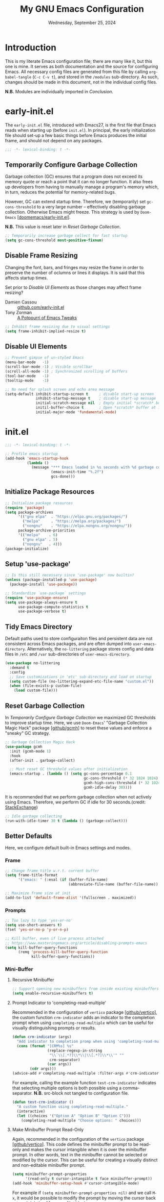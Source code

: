 #+TITLE: My GNU Emacs Configuration
#+DATE: Wednesday, September 25, 2024
#+PROPERTY: header-args:emacs-lisp :results silent
#+STARTUP: overview

* Introduction

This is my literate Emacs configuration file; there are many like it,
but this one is mine. It serves as both documentation and the source
for configuring Emacs. All necessary config files are generated from
this file by calling ~org-babel-tangle~ (~C-c C-v t~), and stored in the
=/modules= sub-directory. As such, changes should be made in this
document, not in the individual config files.

*N.B.* Modules are individually imported in [[*Conclusion][Conclusion]].

* early-init.el

The =early-init.el= file, introduced with Emacs27, is the first file
that Emacs reads when starting up (before =init.el=). In principal, the
early initialization file should set-up a few basic things before
Emacs produces the initial frame, and should not depend on any
packages.

#+begin_src emacs-lisp :tangle early-init.el
;;; -*- lexical-binding: t -*-
#+end_src

** Temporarily Configure Garbage Collection

Garbage collection (GC) ensures that a program does not exceed its
memory quote or reach a point that it can no longer function. It also
frees up developers from having to manually manage a program's memory
which, in turn, reduces the potential for memory-related bugs.

However, GC can extend startup time. Therefore, we (temporarily) set
~gc-cons-threshold~ to a very large number -- effectively disabling
garbage collection. Otherwise Emacs might freeze. This strategy is
used by =Doom-Emacs= [[[https://github.com/doomemacs/doomemacs/blob/master/early-init.el][doomemacs/early-init.el]]].

*N.B.* This value is reset later in [[*Reset Garbage Collection][Reset Garbage Collection]].

#+begin_src emacs-lisp :tangle early-init.el
;; Temporarily increase garbage collect for fast startup
(setq gc-cons-threshold most-positive-fixnum)
#+end_src

** Disable Frame Resizing

Changing the font, bars, and fringes may resize the frame in order to
preserve the number of oclumns or lines it displays. It is said that
this affects startup times.

Set prior to [[*Disable UI Elements][Disable UI Elements]] as those changes may affect frame
resizing?

+ Damien Cassou :: [[https://github.com/DamienCassou/emacs.d/blob/master/early-init.el#L25][github.com/early-init.el]]
+ Tony Zorman :: [[https://tony-zorman.com/posts/emacs-potpourri.html][A Potpourri of Emacs Tweaks]]

#+begin_src emacs-lisp :tangle early-init.el
;; Inhibit frame resizing due to visual settings
(setq frame-inhibit-implied-resize t)

#+end_src

** Disable UI Elements

#+begin_src emacs-lisp :tangle early-init.el
;; Prevent gimpse of un-styled Emacs
(menu-bar-mode   -1)
(scroll-bar-mode -1) ; Visible scrollbar
(scroll-all-mode -1) ; Synchronized scrolling of buffers
(tool-bar-mode   -1)
(tooltip-mode    -1)

;; No need for splash screen and echo area message
(setq-default inhibit-startup-screen t     ; disable start-up screen
              inhibit-startup-message t    ; disable start-up message
              initial-scratch-message nil  ; Empty initial *scratch* buffer
              initil-buffer-choice t       ; Open *scratch* buffer at init
              initial-major-mode 'fundamental-mode)
#+end_src

* init.el

#+begin_src emacs-lisp :tangle init.el
;;; -*- lexical-binding: t -*-

;; Profile emacs startup
(add-hook 'emacs-startup-hook
          (lambda ()
            (message "*** Emacs loaded in %s seconds with %d garbage collections."
                     (emacs-init-time "%.2f")
                     gcs-done)))
#+end_src

** Initialize Package Resources

#+begin_src emacs-lisp :tangle init.el
;; Initialize package resources
(require 'package)
(setq package-archives
      '(("gnu elpa"  . "https://elpa.gnu.org/packages/")
        ("melpa"     . "https://melpa.org/packages/")
        ("nongnu"    . "https://elpa.nongnu.org/nongnu/"))
      package-archive-priorities
      '(("melpa"    . 6)
        ("gnu elpa" . 5)
        ("nongnu"   . 4)))
(package-initialize)
#+end_src

** Setup 'use-package'

#+begin_src emacs-lisp :tangle init.el
;; Is this still necessary since 'use-package' now builtin?
(unless (package-installed-p 'use-package)
  (package-install 'use-package))

;; Standardize `use-package` settings
(require 'use-package-ensure)
(setq use-package-always-ensure t
      use-package-compute-statistics t
      use-package-verbose t)
#+end_src

** Tidy Emacs Directory

Default paths used to store configuraiton files and persistent data
are not consistent across Emacs packages, and are often dumped into
~user-emacs-directory~. Alternatively, the =no-littering= package stores
config and data files in =/etc= and =/var= sub-directories of
~user-emacs-directory~.

#+begin_src emacs-lisp :tangle init.el
(use-package no-littering
  :demand t
  :config
  ;; Save customizations in 'etc' sub-directory and load on startup
  (setq custom-file (no-littering-expand-etc-file-name "custom.el"))
  (when (file-exists-p custom-file)
    (load custom-file)))
#+end_src

** Reset Garbage Collection

In [[*Temporarily Configure Garbage Collection][Temporarily Configure Garbage Collection]] we maximized GC thresholds
to improve startup time. Here, we use =Doom-Emacs=' "Garbage Collection
Magic Hack" package [[[https://github.com/emacsmirror/gcmh][github/gcmh]]] to reset these values and enforce a
"sneaky" GC strategy.

#+begin_src emacs-lisp :tangle init.el
;; Garbage Collection Magic Hack
(use-package gcmh
  :init (gcmh-mode 1)
  :hook
  (after-init . garbage-collect)

  ;; Must reset GC threshold values after initialization
  (emacs-startup . (lambda () (setq gc-cons-percentage 0.1
                                    gc-cons-threshold (* 32 1024 1024)
                                    gcmh-high-cons-threshold (* 32 1024 1024)
                                    gcmh-idle-delay 30))))
#+end_src

It is recommended that we perform garbage collection when not actively
using Emacs. Therefore, we perform GC if idle for 30 seconds.(credit:
[[https://emacs.stackexchange.com/questions/34342/is-there-any-downside-to-setting-gc-cons-threshold-very-high-and-collecting-ga][StackExchange]])

#+begin_src emacs-lisp :tangle init.el
;; Idle garbage collecting
(run-with-idle-timer 30 t (lambda () (garbage-collect)))
#+end_src

** Better Defaults

Here, we configure default built-in Emacs settings and modes.

*** Frame

#+begin_src emacs-lisp :tangle init.el
;; Change frame title w.r.t. current buffer
(setq frame-title-format
      '("emacs: " (:eval (if (buffer-file-name)
                             (abbreviate-file-name (buffer-file-name)) "%b"))))

;; Maximize frame size at init
(add-to-list 'default-frame-alist '(fullscreen . maximized))
#+end_src
*** Prompts

#+begin_src emacs-lisp :tangle init.el
;; Too lazy to type 'yes-or-no'
(setq use-short-answers t)
(fset 'yes-or-no-p 'y-or-n-p)

;; Kill buffer, even if live process attached
;; https://www.masteringemacs.org/article/disabling-prompts-emacs
(setq kill-buffer-query-functions
      (remq 'process-kill-buffer-query-function
            kill-buffer-query-functions))
#+end_src

*** Mini-Buffer
**** Recursive Minibuffer

#+begin_src emacs-lisp :tangle modules/my-completion.el
;; Support opening new minibuffers from inside existing minibuffers
(setq enable-recursive-minibuffers t)
#+end_src

**** Prompt Indicator to 'completing-read-multiple'

Recommended in the configuration of =vertico= package [[[https://github.com/minad/vertico][github/vertico]]],
the custom function ~crm-indicator~ adds an indicator to the completion
prompt when using ~completing-read-multiple~ which can be useful for
visually distinguishing prompts or results.

#+begin_src emacs-lisp :tangle modules/my-completion.el
(defun crm-indicator (args)
  "Add indicator to completion promp when using 'completing-read-multiple'"
  (cons (format "[CRM%s] %s"
                (replace-regexp-in-string
                 "\\`\\[.*?]\\*\\|\\[.*?]\\*\\'" ""
                 crm-separator)
                (car args))
        (cdr args)))
(advice-add #'completing-read-multiple :filter-args #'crm-indicator)
#+end_src

For example, calling the example function ~test-crm-indicator~ indicates
that selecting multiple options is both possible using a
comma-separator. *N.B.* src-block not tangled to configuration file.

#+begin_src emacs-lisp :tangle no
(defun test-crm-indicator ()
  "A custom function using completing-read-multiple."
  (interactive)
  (let ((choices '("Option A" "Option B" "Option C")))
    (completing-read-multiple "Choose options: " choices)))
#+end_src

**** Make Minibuffer Prompt Read-Only

Again, recommended in the configuration of the =vertico= package
[[[https://github.com/minad/vertico][github/vertico]]]. This code defines the minibuffer prompt to be
read-only and makes the cursor intangible when it is over the
minibuffer prompt. In other words, text in the minibuffer cannot be
selected or modified by the cursor. This can be useful for creating a
visually distinct and non-editable minibuffer prompt.

#+begin_src emacs-lisp :tangle modules/my-completion.el
(setq minibuffer-prompt-properties
      '(read-only t cursor-intangible t face minibuffer-prompt))
(add-hook 'minibuffer-setup-hook #'cursor-intangible-mode)
#+end_src

For example if ~(setq minibuffer-prompt-properties nil)~ and we call
~M-x~, it would be possible to modify the prompt by moving the cursor
back ~C-b~ and deleting M, -, or x. _Not ideal_.

**** Close Minibuffer Regardless of Point Location

#+begin_src emacs-lisp :tangle init.el
;; Closes minibuffer regardless of point location
(advice-add 'keyboard-quit :before (lambda ()
                                     (when (active-minibuffer-window)
                                       (abort-recursive-edit))))
#+end_src
*** Indentation Style

#+begin_src emacs-lisp :tangle init.el
;; Disable 'TAB' for indentation
(setq-default indent-tabs-mode nil)

;; Use 'TAB' for auto-completion selection
(setq-default tab-always-indent 'complete)

;; Number of spaces occupied by 'TAB'
(setq-default tab-width 4
              standard-indent 4)
#+end_src

*** Whitespace

The builtin =whitespace-mode= is useful for visualizing and
automatically cleaning up white-spaces in our buffers. [[https://www.emacswiki.org/emacs/WhiteSpace][Emacswiki]]
provides a nice overview of the settings.

The ~whitespace-style~ variable specifies how blank white-spaces are
visualized and the following are included in our configuration:

  + face :: Enable all visualization via faces. Required for
    visualization of many white-spaces listed below.
  + trailing :: Trailing blanks are visualized via faces.
  + lines-tail :: Columns beyond ~whitespace-line-column~ are
    highlighted via faces (must exclude =lines= in our configuration).
  + empty :: Empty lines at beginning/end of buffer are visualized.
  + indentation::space :: TABs at beginning of lines are visualized.
  + space-before-tab::tab :: SPACEs before TAB are visualized.

#+begin_src emacs-lisp :tangle init.el
;; Built-in Emacs variable highlights empty lines
(setq indicate-empty-lines t)

;; Visualize whitespace and remove on cleanup
(use-package whitespace
  :hook (((prog-mode org-mode) . whitespace-mode)
         (before-save . whitespace-cleanup))
  :custom
  (whitespace-line-column 79 "Highlight text beyond column")
  (whitespace-style '(face
                      trailing
                      lines-tail
                      empty
                      indentation::space
                      space-before-tab::tab))
  :config
  ;; Turn off global whitespace mode
  (global-whitespace-mode 0))
#+end_src

*** Mouse/Scrolling

#+begin_src emacs-lisp :tangle init.el
(setq  mouse-wheel-scroll-amount '(1 ((shift) . 1)) ; scroll one line at a time
       mouse-wheel-progressive-speed nil            ; don't accelerate scrolling
       mouse-wheel-follow-mouse 't                  ; scroll window under mouse
       mouse-yank-at-point t)                       ; Mouse paste at point, not cursor

;; Scrolling at end of document adds one line
(setq scroll-step 1)

;; Use pixel scrolling instead of by line
;; https://tony-zorman.com/posts/emacs-potpourri.html
(pixel-scroll-precision-mode 1)
#+end_src

*** Cursor

#+begin_src emacs-lisp :tangle init.el
(setq-default cursor-type 'bar)

;; Flash cursor location when switching buffers
(use-package beacon
  :config (beacon-mode 1))
#+end_src

*** Writing

#+begin_src emacs-lisp :tangle init.el
;; Replace active region by typing text
(delete-selection-mode 1)

;; Specify desired column width of buffer
(setq fill-column 79)
#+end_src

*** Highlighting

#+begin_src emacs-lisp :tangle init.el
;; Highlight line containing point
(global-hl-line-mode)

;; Highlight matching parentheses
(use-package paren
  :custom
  (show-paren-style 'parenthesis "Only highlight ()")
  (show-paren-when-point-inside-paren t)
  (show-paren-when-point-in-periphery t)
  ;; If cursor on ), show overlay for (
  (show-paren-context-when-offscreen 'overlay)
  :config (electric-pair-mode 1 "Automatic parens pairing"))
#+end_src

*** Bookmarks

The built-in =bookmark.el= package allows us to quickly store and access
specific locations in frequently visited files. I mostly use the
following functions:

+ bookmark-set :: ~C-x r m~; Set bookmark at current location
  - Prompt user for desired name of bookmark
  - Bookmarked locations indicated by flag in fringe of buffer
  - Bookmark details stored in =bookmark-alist=
+ bookmark-jump :: ~C-x r b~; Select bookmark and jump to location
+ bookmark-save :: Export =bookmark-alist= to specified file
+ bookmark-delete :: Delete bookmark in =bookmark-alist=
+ bookmark-bmenu-list :: Open buffer containing all bookmarks

*N.B.* The built-in =register.el= package is a more temporary alternative
to =bookmark=, and are assigned to a single character instead of a
name. For more information, checkout this [[https://www.youtube.com/watch?time_continue=3&v=RLPU65RLiC4&embeds_referring_euri=https%3A%2F%2Fwww.reddit.com%2F][youtube video]]. I have not
explored registers much.

#+begin_src emacs-lisp :tangle init.el
(use-package bookmark
  :custom
  ;; By default 'no-littering' package stores bookmark file to 'var/', which is
  ;; lost if performing a "fresh" Emacs install. To persist, set
  ;; 'bookmark-default-file' to store in personal 'scratch/' directory.
  ;; (bookmark-default-file "~/scratch/jon/.bookmarks.el")
  (bookmark-save-flag t "Save bookmarks when Emacs killed")
  (bookmark-fringe-mark t "Non-nil to show icon in fringe"))
#+end_src

*** File Encoding

[[https://blog.hubspot.com/website/what-is-utf-8][UTF-8]] is central to the storage and encoding of text and
files. Although other encoding systems exist, =utf-8= is practically a
standard, at least in the West, and so it is important that we
instruct Emacs to treat files as UTF-8 by default (credit:
[[https://www.masteringemacs.org/article/working-coding-systems-unicode-emacs][MasteringEmacs]]).

#+begin_src emacs-lisp :tangle init.el
(set-default-coding-systems 'utf-8)
#+end_src

*** Line Numbers

#+begin_src emacs-lisp :tangle init.el
;; Show column number in the modeline
(column-number-mode t)

;; Display line numbers in prog-mode
(add-hook 'prog-mode-hook 'display-line-numbers-mode)
#+end_src

* my-visuals.el
** Visual Advice

#+begin_src emacs-lisp :tangle modules/my-visuals.el
;;; -*- lexical-binding: t -*-

;; Discard all themes before loading next
(define-advice load-theme (:before (&rest _args) theme-dont-propagate)
  (mapc #'disable-theme custom-enabled-themes))
#+end_src

** Theme

#+begin_src emacs-lisp :tangle modules/my-visuals.el
(use-package doom-themes
  :ensure t
  :config
  ;; Global settings (defaults)
  (setq doom-themes-enable-bold t    ; if nil, bold is universally disabled
        doom-themes-enable-italic t) ; if nil, italics is universally disabled

  ;; Enable flashing mode-line on errors
  (doom-themes-visual-bell-config)

  ;; Corrects (and improves) org-mode's native fontification.
  (doom-themes-org-config))
#+end_src

** Toggle Light & Dark Themes

#+begin_src emacs-lisp :tangle modules/my-visuals.el
(defun light ()
  (interactive)
  (load-theme 'doom-tomorrow-day t))

(defun dark ()
  (interactive)
  (load-theme 'doom-one t))

(dark)
#+end_src

** Icons

#+begin_src emacs-lisp :tangle modules/my-visuals.el
(use-package nerd-icons
  :config
  ;; Download nerd-icons if directory not found
  (unless (car (file-expand-wildcards
                (concat user-emacs-directory "elpa/nerd-icons-*")))
    (nerd-icons-install-fonts t)))
#+end_src

** Modeline

#+begin_src emacs-lisp :tangle modules/my-visuals.el
(use-package doom-modeline
  :config (doom-modeline-mode 1)
  :custom
  ;; Display project_name/../file_name
  (doom-modeline-buffer-file-name-style 'truncate-with-project)
  (doom-modeline-buffer-encoding nil "Dont care about UTF-8 badge")
  (doom-modeline-vcs-max-length 30 "Limit branch name length")
  (doom-modeline-enable-word-count t "Turn on wordcount"))
#+end_src

** Addtitional Highlighting

*N.B.* Built-in Emacs settings set in [[*Highlighting][Highlighting]]

#+begin_src emacs-lisp :tangle modules/my-visuals.el
;; Highlight occurrences of the same text in buffer
(use-package highlight-thing
  :demand t
  :hook ((prog-mode . highlight-thing-mode)
         (org-mode . highlight-thing-mode))
  :custom
  (highlight-thing-exclude-thing-under-point t)
  (highlight-thing-case-sensitive-p t)
  (highlight-thing-ignore-list
   '("False" "True", "return", "None", "if", "else", "self",
     "import", "from", "in", "def", "class")))
#+end_src

** Provide Visuals

#+begin_src emacs-lisp :tangle modules/my-visuals.el
(provide 'my-visuals)
#+end_src

* my-org.el
** Org Basics

#+begin_src emacs-lisp :tangle modules/my-org.el
  ;;; -*- lexical-binding: t -*-

;; The essentials
(use-package org
  :demand t
  :bind (("C-c l" . org-store-link)
         ("C-c a" . org-agenda)
         ("C-c c" . org-capture))
  :hook (org-src-mode . whitespace-cleanup)
  :custom
  (org-startup-folded t "Always fold headers")
  (org-startup-indented t "Visually indent at startup")
  (org-adapt-indentation t "Align contents with heading"))
#+end_src

** Org Appearance
*** Modernize Org UI

#+begin_src emacs-lisp :tangle modules/my-org.el
;; "Modernizes" UI experience of 'org-mode'
(use-package org-modern
  :after org
  :init (global-org-modern-mode)
  :hook ((org-mode                 . org-modern-mode)
         (org-agenda-finalize-hook . org-modern-agenda))
  :commands (org-modern-mode org-modern-agenda))
#+end_src

*** Emphasis Markers

#+begin_src emacs-lisp :tangle modules/my-org.el
(setq org-hide-emphasis-markers t)

;; Interactively toggle visability if cursor between markers
(use-package org-appear
  :after org
  :hook (org-mode . org-appear-mode)
  :custom (org-appear-inside-latex t))
#+end_src

** Org Key Behavior

#+begin_src emacs-lisp :tangle modules/my-org.el
;; 'C-a/e' jump to start-end of headline text
(setq org-special-ctrl-a/e t)

;; 'C-k' behave different on headline text
(setq org-special-ctrl-k t)

;; Do not delete hidden subtree with 'C-k'
(setq org-ctrl-k-protect-subtree t)

;; ? speed-key opens Speed Keys help.
(setq org-use-speed-commands
      ;; If non-nil, 'org-use-speed-commands' allows efficient
      ;; navigation of headline text when cursor is on leading
      ;; star. Custom function allows use of Speed keys if on ANY
      ;; stars.
      (lambda ()
        (and (looking-at org-outline-regexp)
             (looking-back "^\**"))))
#+end_src

** Org-Babel
*** General Org-Babel Settings

#+begin_src emacs-lisp :tangle modules/my-org.el
(setq org-confirm-babel-evaluate nil
        org-src-window-setup 'current-window
        org-src-ask-before-returning-to-edit-buffer t)

;; Remove code indentation in org-src blocks
(setq org-src-preserve-indentation t)
#+end_src

*** FIX: Display ANSI Error Colors

#+begin_src emacs-lisp :tangle modules/my-org.el
;; https://github.com/emacs-jupyter/jupyter/issues/366
(defun display-ansi-colors ()
  (ansi-color-apply-on-region (point-min) (point-max)))
#+end_src

** Org Templates
*** Org-Block Templates

#+begin_src emacs-lisp :tangle modules/my-org.el
(setq org-structure-template-alist
      '(("x" . "example")
        ("q" . "quote")
        ("e" . "src emacs-lisp")
        ("m" . "src emacs-lisp :tangle modules/my-")
        ("s" . "src sh")
        ("p" . "src python")))
#+end_src

** Provide my-org

#+begin_src emacs-lisp :tangle modules/my-org.el
(provide 'my-org)
#+end_src

* my-completion.el

#+begin_src emacs-lisp :tangle modules/my-completion.el
;;; -*- lexical-binding: t -*-
#+end_src

** Vertico
*** Vertico + Savehist

The =vertico= package provides mini-buffer completion. Without it, for
instance, I am required to blindly type the name of the desired buffer
or file-path when calling ~switch-to-buffer~ or ~find-file~. Previous
completions are more quickly available

The =savehist= package saves the mini-buffer history so previous
completions are more quickly available.

*N.B.* The author recommends activating the packages in the ~:init~
section of =use-package= such that the mode gets enabled right
away. Note that this forces loading the package.

#+begin_src emacs-lisp :tangle modules/my-completion.el
;; Copied from https://github.com/minad/vertico
(use-package vertico
  :custom
  (vertico-cycle t "Return to top of list")
  (vertico-count 10 "N candidate suggestions")
  :hook (minibuffer-setup . vertico-repeat-save)
  :init (vertico-mode))

;; Persist history over Emacs restarts. Vertico sorts by history position.
(use-package savehist
  :init (savehist-mode))
#+end_src

*** Vertico-Directory

#+begin_src emacs-lisp :tangle modules/my-completion.el
;; Configure directory extension.
(use-package vertico-directory
  :after vertico
  :ensure nil
  ;; More convenient directory navigation commands
  :bind (:map vertico-map
              ("RET" . vertico-directory-enter)
              ("DEL" . vertico-directory-delete-char)
              ("M-DEL" . vertico-directory-delete-word))
  ;; Tidy shadowed file names
  :hook (rfn-eshadow-update-overlay . vertico-directory-tidy))
#+end_src

** Marginalia

*N.B.* =nerd-icons= package added in [[*Icons][Icons]].

#+begin_src emacs-lisp :tangle modules/my-completion.el
;; Provides additional data to mini-buffer completion
(use-package marginalia
  :init (marginalia-mode 1))

;; Add nerd-icons to mini-buffer marginalia
(use-package nerd-icons-completion
  :after (marginalia nerd-icons)
  :hook (marginalia-mode . nerd-icons-completion-marginalia-setup)
  :config (nerd-icons-completion-mode))
#+end_src

** Orderless

#+begin_src emacs-lisp :tangle modules/my-completion.el
;; Copied from https://github.com/oantolin/orderless/tree/master
(use-package orderless
  :ensure t
  :custom
  (completion-styles '(orderless basic))
  (completion-category-overrides '((file (styles basic partial-completion)))))
#+end_src

** Consult

#+begin_src emacs-lisp :tangle modules/my-completion.el
;; For adding extra functionality to the completion interfaces
(use-package consult
  :bind (;; C-c bindings in `mode-specific-map'
         ("C-c M-x" . consult-mode-command)
         ("C-c h" . consult-history)
         ("C-c k" . consult-kmacro)
         ("C-c m" . consult-man)
         ("C-c i" . consult-info)
         ([remap Info-search] . consult-info)
         ;; C-x bindings in `ctl-x-map'
         ("C-x M-:" . consult-complex-command)     ;; orig. repeat-complex-command
         ("C-x b" . consult-buffer)                ;; orig. switch-to-buffer
         ("C-x 4 b" . consult-buffer-other-window) ;; orig. switch-to-buffer-other-window
         ("C-x 5 b" . consult-buffer-other-frame)  ;; orig. switch-to-buffer-other-frame
         ("C-x t b" . consult-buffer-other-tab)    ;; orig. switch-to-buffer-other-tab
         ("C-x r b" . consult-bookmark)            ;; orig. bookmark-jump
         ("C-x p b" . consult-project-buffer)      ;; orig. project-switch-to-buffer
         ;; Custom M-# bindings for fast register access
         ("M-#" . consult-register-load)
         ("M-'" . consult-register-store)          ;; orig. abbrev-prefix-mark (unrelated)
         ("C-M-#" . consult-register)
         ;; Other custom bindings
         ("M-y" . consult-yank-pop)                ;; orig. yank-pop
         ;; M-g bindings in `goto-map'
         ("M-g e" . consult-compile-error)
         ("M-g f" . consult-flymake)               ;; Alternative: consult-flycheck
         ("M-g g" . consult-goto-line)             ;; orig. goto-line
         ("M-g M-g" . consult-goto-line)           ;; orig. goto-line
         ("M-g o" . consult-outline)               ;; Alternative: consult-org-heading
         ("M-g m" . consult-mark)
         ("M-g k" . consult-global-mark)
         ("M-g i" . consult-imenu)
         ("M-g I" . consult-imenu-multi)
         ;; M-s bindings in `search-map'
         ("M-s d" . consult-find)                  ;; Alternative: consult-fd
         ("M-s c" . consult-locate)
         ("M-s g" . consult-grep)
         ("M-s G" . consult-git-grep)
         ("M-s r" . consult-ripgrep)
         ("M-s l" . consult-line)
         ("M-s L" . consult-line-multi)
         ("M-s k" . consult-keep-lines)
         ("M-s u" . consult-focus-lines)
         ;; Isearch integration
         ("M-s e" . consult-isearch-history)
         :map isearch-mode-map
         ("M-e" . consult-isearch-history)         ;; orig. isearch-edit-string
         ("M-s e" . consult-isearch-history)       ;; orig. isearch-edit-string
         ("M-s l" . consult-line)                  ;; needed by consult-line to detect isearch
         ("M-s L" . consult-line-multi)            ;; needed by consult-line to detect isearch
         ;; Minibuffer history
         :map minibuffer-local-map
         ("M-s" . consult-history)                 ;; orig. next-matching-history-element
         ("M-r" . consult-history))                ;; orig. previous-matching-history-element

  ;; Enable automatic preview at point in the *Completions* buffer. This is
  ;; relevant when you use the default completion UI.
  :hook (completion-list-mode . consult-preview-at-point-mode)
  :init
  ;; Optionally configure the register formatting. This improves the register
  ;; preview for `consult-register', `consult-register-load',
  ;; `consult-register-store' and the Emacs built-ins.
  (setq register-preview-delay 0.5
        register-preview-function #'consult-register-format)
  ;; Optionally tweak the register preview window. This adds thin lines,
  ;; sorting and hides the mode line of the window.
  (advice-add #'register-preview :override #'consult-register-window)

  ;; Use Consult to select xref locations with preview
  (setq xref-show-xrefs-function #'consult-xref
        xref-show-definitions-function #'consult-xref)

  :config
  ;; For some commands and buffer sources it is useful to configure the
  ;; :preview-key on a per-command basis udsing the `consult-customize' macro.
  (consult-customize
   consult-theme
   :preview-key '(:debounce 0.2 any)
   consult-ripgrep consult-git-grep consult-grep
   consult-bookmark consult-recent-file consult-xref
   consult--source-bookmark consult--source-recent-file
   consult--source-project-recent-file
   :preview-key '("M-."))

  ;; Optionally configure the narrowing key.
  ;; Both < and C-+ work reasonably well.
  (setq consult-narrow-key "<")

  ;; Optionally make narrowing help available in the minibuffer.
  ;; You may want to use `embark-prefix-help-command' or which-key instead.
  ;; (define-key consult-narrow-map (vconcat consult-narrow-key "?") #'consult-narrow-help)

  ;; By default `consult-project-function' uses `project-root' from project.el.
  ;; Optionally configure a different project root function.
  ;;;; 1. project.el (the default)
  ;; (setq consult-project-function #'consult--default-project--function)
  ;;;; 2. vc.el (vc-root-dir)
  ;; (setq consult-project-function (lambda (_) (vc-root-dir)))
  ;;;; 3. locate-dominating-file
  ;; (setq consult-project-function (lambda (_) (locate-dominating-file "." ".git")))
  ;;;; 4. projectile.el (projectile-project-root)
  ;; (autoload 'projectile-project-root "projectile")
  ;; (setq consult-project-function (lambda (_) (projectile-project-root))))
  )
#+end_src

** Provide my-completion.el

#+begin_src emacs-lisp :tangle modules/my-completion.el
(provide 'my-completion)

;;; my-completion.el ends here
#+end_src

* my-dev.el

#+begin_src emacs-lisp :tangle modules/my-dev.el
;;; -*- lexical-binding: t -*-
#+end_src

** Terminal

#+begin_src emacs-lisp :tangle modules/my-dev.el
;; Terminal emulator inside Emacs
(use-package vterm
  ;; Requires compilation, which may not work without installing dependencies
  :init (setq vterm-always-compile-module t)
  :config
  (defun jh/vterm-new ()
  "Prompt the user for a new vterm buffer name and open it."
  (interactive)
  (let ((vterm-buffer-name (read-string "Enter new vterm buffer name: ")))
    (vterm (generate-new-buffer-name (concat "*" vterm-buffer-name "*"))))))
#+end_src

** Lisp
*** Aggressive-Indent-Mode

No longer have to worry about indents getting messed up in emacs-lisp.

#+begin_src emacs-lisp :tangle modules/my-dev.el
;; Update indentation in response to changes to code
(use-package aggressive-indent
  :hook (emacs-lisp-mode))
#+end_src

** Provide my-dev.el

#+begin_src emacs-lisp :tangle modules/my-dev.el
(provide 'my-dev)

;;; my-dev.el ends here
#+end_src

* my-vc.el

#+begin_src emacs-lisp :tangle modules/my-vc.el
;;; -*- lexical-binding: t -*-
#+end_src

** Magit

The =magit= package is a texted-based user interface to Git (Git
Porcelain) inside Emacs [https://magit.vc/].

#+begin_src emacs-lisp :tangle modules/my-vc.el
(use-package magit
  :bind ("C-x g" . magit-status)
  :diminish magit-minor-mode
  :hook (git-commit-mode . (lambda () (setq fill-column 72)))
  :mode ("/\\.gitmodules\\'" . conf-mode)
  :custom
  ;; hide ^M chars at the end of the line when viewing diffs
  (magit-diff-hide-trailing-cr-characters t)

  ;; Limit legth of commit message summary
  (git-commit-summary-max-length 50)

  ;; Open status buffer in same buffer
  (magit-display-buffer-function 'magit-display-buffer-same-window-except-diff-v1))
#+end_src

** Git-Gutter

#+begin_src emacs-lisp :tangle modules/my-vc.el
(use-package git-gutter
  :hook (prog-mode org-mode)
  :bind (("C-x P" . git-gutter:previous-hunk)
         ("C-x N" . git-gutter:next-hunk)
         ("C-x G" . git-gutter:popup-hunk))
  :config

  ;; Must include if 'linum-mode' activated (common in 'prog-mode')
  ;; because 'git-gutter' does not work with 'linum-mode'.
  (use-package git-gutter-fringe
    :commands git-gutter-mode
    :config (global-git-gutter-mode)))
#+end_src
** Provide my-vc.el

#+begin_src emacs-lisp :tangle modules/my-vc.el
(provide 'my-vc)

;;; my-vc.el ends here
#+end_src

* my-productivity.el

#+begin_src emacs-lisp :tangle modules/my-productivity.el
;;; -*- lexical-binding: t -*-
#+end_src

** Anzu-mode

The =anzu= package provides a minor mode which displays the "current
match" and "total matches" information in the mode-line.

#+begin_src emacs-lisp :tangle modules/my-productivity.el
(use-package anzu
  :hook (emacs-startup . global-anzu-mode)
  :custom
  (anzu-search-threshold 1000 "Limit n words searched to reduce lag")
  (anzu-replace-threshold 50 "Limit n replacement overlay to reduce lag")
  (anzu-minimum-input-length 2 "Increase activation threshold to reduce lag")

  ;; Cleanup mode-line information
  (anzu-mode-lighter "" "Remove mode-name from results")
  (anzu-replace-to-string-separator "")

  :bind (;; Keybindings M-% and C-M-% do not change
         ([remap query-replace] . anzu-query-replace)
         ([remap query-replace-regexp] . anzu-query-replace-regexp)

         :map isearch-mode-map
         ;; Use Anzu-mode for replacing from isearch results (C-s or C-f)
         ([remap isearch-query-replace] . anzu-isearch-query-replace)
         ([remap isearch-query-replace-regexp] . anzu-isearch-query-replace-regexp)))
#+end_src

** Avy

The =avy= package is useful for jumping to visible text using a
char-based decision tree.

#+begin_src emacs-lisp :tangle modules/my-productivity.el
(use-package avy
  :bind (("M-j" . avy-goto-char-timer)  ;; orig. 'default-indent-new-line'
         :map isearch-mode-map
         ("M-j" . avy-isearch))
  :custom
  (avy-timeout-seconds 0.3 "Seconds before overlay appears")
  (avy-style 'pre "Overyly single char at beginning of word")
  :custom-face
  ;; Change colors to improve readability
  (avy-lead-face ((t (:background "#000000" :foreground "#33A4FF" :weight bold)))))
#+end_src

** Type-break Mode

It is not healthy to sit all day; even worse to not take breaks to
eat/drink/stretch/walk. The built-in =type-break-mode= enforces a
pomodoro-style break routine.

#+begin_src emacs-lisp :tangle modules/my-productivity.el
(use-package type-break
  :hook (after-init)
  :custom
  (type-break-interval (* 50 60) "Work session duration")
  (type-break-good-break-interval (* 5 60) "Break duration")
  (type-break-good-rest-interval nil "Start break immediately")
  (type-break-keystroke-threshold '(nil . nil) "Break due to time, not keystroke")
  (type-break-file-name nil "Donot save break info")
  (type-break-query-mode t "Remind later, if break declined")
  (type-break-query-function 'y-or-n-p)
  (type-break-query-interval (* 10 60))
  (type-break-mode-line-message-mode t))
#+end_src

** Helpful

The =Helpful= package is an alternative to the built-in Emacs and
provides a number of additional features such as more readable
doc-strings, and links to function calls and source-code.

#+begin_src emacs-lisp :tangle modules/my-productivity.el
;; Alternative to built-in Emacs help
(use-package helpful
  :bind (("C-h j" . helpful-at-point)
         ("C-h f" . helpful-callable)
         ("C-h F" . helpful-function)
         ("C-h v" . helpful-variable)
         ("C-h k" . helpful-key)
         ("C-h c" . helpful-command)
         ("C-h m" . helpful-macro)))
#+end_src

** Provide my-productivity.el

#+begin_src emacs-lisp :tangle modules/my-productivity.el
(provide 'my-productivity)

;;; my-productivity.el ends here
#+end_src

* my-writing.el

#+begin_src emacs-lisp :tangle modules/my-writing.el
;;; -*- lexical-binding: t -*-
#+end_src

** Spell Check

Spell checking is important for both things like narratives and git
commits.  The [[https://github.com/minad/jinx][jinx]] package is preferred over the builtin =flyspell= due
to efficiency, keybindings, and ability to save words to a dictionary.

The package uses the API of the =Enchant= library [[[https://abiword.github.io/enchant/][github/enchant]]] and
only analyses visible text (instead of the entire buffer). The =jinx=
package requires the following local packages to provide
spell-checking. Both =enchant= and =pkgconf= are
Arch-specific. Dictionaries are provided by =nuspell= (the modern
version of =hunspell=). See [[https://github.com/minad/jinx][gitub/jinx]] for more details. In Arch,
packages can be download by ~yay enchant pkgconf hunspell~.

  + hunspell :: Spell-checker dictionaries
  + enchant :: Wrapper for spelling libraries
  + pkgconf :: Compiler; used by =jinx= to locate =enchant=

Useful commands include:
  + jinx-next / jinx-previous :: Jump to previous/next visible
    spelling error
  + jinx-correct-all :: Allow user to correct all spelling errors in
    buffer

*QUIRK:* Comments in =src-blocks= are only checked if viewed in an
=org-edit-special= buffer accessed via ~C-c '~ . This is because =jinx= only
checks text possessing specific face properties (see
~jinx-include-faces~ and ~jinx-exclude-faces~). When coding, we are only
interested in checking comments and docstrings;
~tree-sitter-hl-face:comment~, for example extends this functionality to
=.py= files (see [[*Syntax Highlighting][Syntax Highlighting]]). To check a comment, we would need
to remove =org-block= in ~jinx-exclude-faces~ at the expense of checking
ALL of the code.

#+begin_src elisp :tangle modules/my-writing.el
(use-package jinx
  :hook (org-mode text-mode prog-mode conf-mode)
  :bind (("C-c j c" . jinx-correct)
         ("C-c j a" . jinx-correct-all)
         ;; alias defined using 'jinx-correct' keybinding
         ("C-c j d" . jinx-save-word-at-point))
  :custom
  ;; 'jinx-mode' only checks text possessing specific face properties like
  ;; 'font-lock-comment-face' in 'prog-mode' for example.
  (jinx-include-faces
   '((yaml-mode . conf-mode)
     (yaml-ts-mode . conf-mode)
     ;; Only check docstrings and comments; not strings
     (conf-mode font-lock-comment-face)
     (prog-mode font-lock-comment-face
                font-lock-doc-face
                tree-sitter-hl-face:comment
                tree-sitter-hl-face:doc)))

  (jinx-languages "en_GB")
  :config
  ;; Quickly save word-at-point to dictionary used by 'jinx'
  (defalias 'jinx-save-word-at-point (kmacro "C-c j c @ RET"))

  ;; 'jinx-correct' suggestions displayed as grid instead of long list
  (vertico-multiform-mode 1)
  (add-to-list 'vertico-multiform-categories
               '(jinx grid (vertico-grid-annotate . 20))))
#+end_src

** Provide my-writing.el

#+begin_src emacs-lisp :tangle modules/my-writing.el
(provide 'my-writing)

;;; my-writing.el ends here
#+end_src

* my-functions.el

#+begin_src emacs-lisp :tangle modules/my-functions.el
;;; -*- lexical-binding: t -*-
#+end_src

** Evaluate init.el

#+begin_src emacs-lisp :tangle modules/my-functions.el
;; Quickly re-evaluate init file
(defun jh/eval-init ()
  (interactive)
  (load-file user-init-file))
#+end_src

** Copy Buffer Name

#+begin_src emacs-lisp :tangle modules/my-functions.el
(defun jh/kill-buffer-name ()
  (interactive)
  (kill-new (buffer-name)))
#+end_src

** Copy Relative Buffer Path

#+begin_src emacs-lisp :tangle modules/my-functions.el
(defun jh/kill-relative-buffer-path ()
  "Copy relative buffer path to kill ring.

Replace '/home/<username>' prefix with '~' if applicable."
  (interactive)
  (if-let* ((full-path (buffer-file-name))
            (abbrev-path (abbreviate-file-name full-path)))
      (progn
        (kill-new abbrev-path)
        (message "Buffer path copied to kill ring: %s" full-path))
    (message "Buffer is not visiting a file.")))
#+end_src

** Create Org-Mode :file Link to Buffer

#+begin_src emacs-lisp :tangle modules/my-functions.el
(defun jh/kill-buffer-orgmode-file-link ()
  "Build [[:file file-path][file-name]] org-link from current
buffer.

The function 'buffer-file-name' returns the absolute path of the
buffer, which breaks should other users open the link. Instead,
the relative path is referenced using the 'abbreviate-file-name'
function."

  (interactive)
  (if-let ((absolute-path (buffer-file-name)))
      (kill-new (message "[[file:%s][%s]]"
                         (abbreviate-file-name absolute-path)
                         (buffer-name)))
    (message "Buffer is not a file")))
#+end_src

** Kill All Buffers

*N.B.* ~M-x crux-kill-other-buffers~ to kill all buffers except current one

#+begin_src emacs-lisp :tangle modules/my-functions.el
(defun jh/kill-buffers-except (buffer-name)
  "Kill all buffers except for BUFFER-NAME."
  (dolist (buffer (buffer-list))
    (unless (or (string-equal (buffer-name buffer) buffer-name)
                (string-equal (buffer-name buffer) (concat " " buffer-name)))
      (kill-buffer buffer))))

(defun jh/kill-all-buffers-except-scratch ()
  "Kill all buffers except for *scratch*."
  (interactive)
  (jh/kill-buffers-except "*scratch*"))
#+end_src

** Jump to Configuration README.org

*N.B.* See related ~M-x crux-find-user-init-file~

#+begin_src emacs-lisp :tangle modules/my-functions.el
(defun jh/find-config-file ()
  "Edit '~/.emacs.d/README.org', in other window."
  (interactive)
  (find-file-other-window "~/.emacs.d/README.org"))
#+end_src

** Jump to Minibuffer

#+begin_src emacs-lisp :tangle modules/my-functions.el
(defun jh/jump-to-minibuffer ()
  "Switch to minibuffer window (if active)"
  (interactive)
  (when (active-minibuffer-window)
    (select-window (active-minibuffer-window))))
#+end_src

** Provide my-functions.el

#+begin_src emacs-lisp :tangle modules/my-functions.el
(provide 'my-functions)

;;; my-functions.el ends here
#+end_src

* my-bindings.el

#+begin_src emacs-lisp :tangle modules/my-bindings.el
;;; -*- lexical-binding: t -*-
#+end_src

** Which-Key

The =which-key= minor-mode displays the available keybindings following
an incomplete command [[[https://github.com/justbur/emacs-which-key][github/whichkey]]]. For example, typing ~C-x~ will
open a window showing available keybindings (and descriptions) sharing
the ~C-x~ prefix.

*N.B.* After popup window appears, use ~C-h~ to open additional navigation
options. This is helpful not all keybindings can fit in the popup
window.

#+begin_src emacs-lisp :tangle modules/my-bindings.el
(use-package which-key
  :config (which-key-mode)
  :custom
  (which-key-show-early-on-C-h t     "Trigger which-key manually")
  (which-key-idle-delay 0.5          "Delay before popup appears")
  (which-key-idle-second-delay 0.05  "Responsiveness after triggered")
  (which-key-popup-type 'minibuffer  "Where to show which-key")
  (which-key-max-display-columns nil "N-cols determined from monotor")
  (which-key-separator " → "         "ex: C-x DEL backward-kill-sentence")
  (which-key-add-column-padding 1    "Padding between columns of keys")
  (which-key-show-remaining-keys t   "Show count of keys in modeline"))
#+end_src

** Crux

The "Collection of Ridiculously Useful eXtensions" =crux= package
bundles many useful interactive commands to enhance your overall Emacs
experience. There are many functions [[[https://github.com/bbatsov/crux/blob/master/crux.el][github.com/crux]]] to choose from.

Below, we add a number of useful functions:
  + crux-move-beginning-of-line :: Move point to indentation of line
  + crux-kill-line-backwards :: Kill line backwards and adjust the
    indentation
  + crux-switch-to-previous-buffer :: Switch to previously opened
    buffer
  + crux-view-url :: Open new buffer containing contents of URL

#+begin_src emacs-lisp :tangle modules/my-bindings.el
;; Collection of useful keybindings
(use-package crux
  :bind (([remap move-beginning-of-line] . 'crux-move-beginning-of-line)
         ([remap kill-whole-line] . 'crux-kill-whole-line)
         ("M-o" . 'crux-switch-to-previous-buffer)
         ("C-<backspace>" . 'crux-kill-line-backwards)
         ("C-c 3" . 'crux-view-url)))
#+end_src

** Global Bindings

#+begin_src emacs-lisp :tangle modules/my-bindings.el
;; 'Find-File-At-Point' package adds additional functionality to
;; existing keybindings
(ffap-bindings)

(global-set-key (kbd "C-+") 'text-scale-increase)
(global-set-key (kbd "C--") 'text-scale-decrease)
(global-set-key (kbd "C-c C-;") 'copy-comment-region)
(global-set-key (kbd "C-x O") 'jh/jump-to-minibuffer)

;; Kill current buffer instead of selecting it from minibuffer
(global-set-key (kbd "C-x M-k") 'kill-current-buffer)
#+end_src

** General.el

Similar to =use-package=, the =general= package provides a more convenient
method for binding keys in Emacs.

#+BEGIN_src emacs-lisp :tangle modules/my-bindings.el
(use-package general
  :custom
  (general-describe-priority-keymaps nil)
  (general-describe-keymap-sort-function 'general-sort-by-car)
  (general-describe-keybinding-sort-function 'general-sort-by-car)

  :config
  ;; Good to unset before assigning to 'my-leader-def'
  (global-unset-key (kbd "M-m"))

  (general-create-definer my-leader-def
    :keymaps 'global
    :prefix "M-m"))

;; :ignore t to define sub-section headers
(my-leader-def

  ;; BUFFERS
  "b"  '(:ignore t                        :which-key "buffer")
  "bn" '(jh/kill-buffer-name              :which-key "get-buffer-name")
  "bp" '(jh/kill-relative-buffer-path     :which-key "get-relative-path")
  "bl" '(jh/kill-buffer-orgmode-file-link :which-key "get-buffer-orgmode-link")
  "bi" '(crux-find-user-init-file         :which-key "jump-to-init")
  "bc" '(jh/find-config-file              :which-key "jump-to-config")
  "bf" '(ffap-other-window                :which-key "find-file-other-window")

  ;; KILL BUFFERS
  "k"  '(:ignore t                          :which-key "killing")
  "ka" '(jh/kill-all-buffers-except-scratch :which-key "kill-all-buffers")
  "ke" '(crux-kill-other-buffers            :which-key "kill-buffers-except-current"))
#+end_src

** Provide my-bindings.el

#+begin_src emacs-lisp :tangle modules/my-bindings.el
(provide 'my-bindings)

;;; my-bindings.el ends here
#+end_src

* Conclusion

Finally, we specify the packages (ie top-level org-headers) to be
included in our configuration.

#+begin_src emacs-lisp :tangle init.el
;; Add configuration modules to load path
(add-to-list 'load-path (expand-file-name "modules" user-emacs-directory))

;; Load Pertinent Modules
(require 'my-visuals)
(require 'my-org)
(require 'my-completion)
(require 'my-bindings)
(require 'my-vc)
(require 'my-writing)
(require 'my-productivity)
(require 'my-dev)
(require 'my-functions)

;;; init.el ends here
#+end_src
